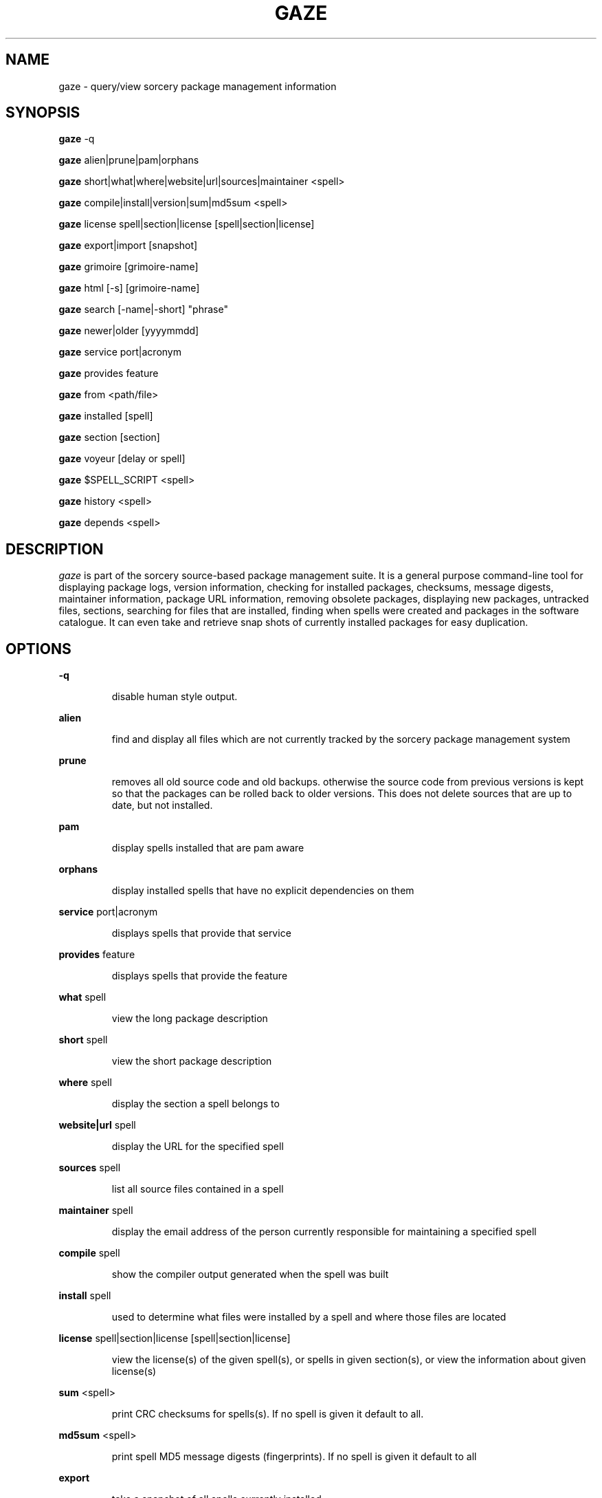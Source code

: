 .TH GAZE "1" "August 2002" "Source Mage GNU Linux" "User Commands"
.SH NAME
gaze \- query/view sorcery package management information
.PP
.SH SYNOPSIS
.PP
.B gaze
-q
.PP
.B gaze
alien|prune|pam|orphans
.PP
.B gaze
short|what|where|website|url|sources|maintainer <spell>
.PP
.B gaze
compile|install|version|sum|md5sum <spell>
.PP
.B gaze
license  spell|section|license [spell|section|license] 
.PP
.B gaze
export|import [snapshot]
.PP
.B gaze
grimoire [grimoire-name] 
.PP
.B gaze
html [-s] [grimoire-name]  
.PP

.B gaze
search [-name|-short] "phrase"
.PP
.B gaze
newer|older [yyyymmdd]
.PP
.B gaze
service port|acronym
.PP
.B gaze
provides feature
.PP
.B gaze
from <path/file>
.PP
.B gaze
installed [spell]
.PP
.B gaze
section [section]
.PP
.B gaze
voyeur [delay or spell]
.PP
.B gaze
$SPELL_SCRIPT <spell>
.PP
.B gaze
history <spell>
.PP
.B gaze
depends <spell>
.SH "DESCRIPTION"
.I gaze
is part of the sorcery source-based package management suite. It is a
general purpose command-line tool for displaying package logs, version 
information, checking for installed packages, checksums, message digests,
maintainer information, package URL information, removing obsolete packages,
displaying new packages, untracked files, sections, searching for files that
are installed, finding when spells were created and packages in the
software catalogue. It can even take and retrieve snap shots of currently
installed packages for easy duplication.
.SH "OPTIONS"
.PP
.B -q
.IP
disable human style output.
.PP
.B alien
.IP
find and display all files which are not currently tracked by the
sorcery package management system
.PP
.B prune
.IP
removes all old source code and old backups. otherwise the source code from
previous versions is kept so that the packages can be rolled back to older
versions. This does not delete sources that are up to date, but not installed.
.PP
.B pam
.IP
display spells installed that are pam aware
.PP
.B orphans
.IP
display installed spells that have no explicit dependencies on them
.PP
.B service
port|acronym
.IP
displays spells that provide that service
.PP
.B provides
feature
.IP
displays spells that provide the feature
.PP
.B what
spell
.IP
view the long package description
.PP
.B short
spell
.IP
view the short package description
.PP
.B where
spell
.IP
display the section a spell belongs to
.PP
.B website|url
spell
.IP
display the URL for the specified spell
.PP
.B sources
spell
.IP
list all source files contained in a spell
.PP
.B maintainer
spell
.IP
display the email address of the person currently responsible for
maintaining a specified spell
.PP
.B compile
spell
.IP
show the compiler output generated when the spell was built
.PP
.B install
spell
.IP
used to determine what files were installed by a spell and where
those files are located
.PP
.B license
spell|section|license [spell|section|license]
.IP
view the license(s) of the given spell(s), or spells in given section(s),
or view the information about given license(s)
.PP
.B sum
<spell>
.IP
print CRC checksums for spells(s). If no spell is given it default to all.
.PP
.B md5sum
<spell>
.IP
print spell MD5 message digests (fingerprints). If no spell is given it default 
to all
.PP
.B export
.IP
take a snapshot of all spells currently installed
.PP
.B import
snapshot 
.IP
restore the snapshot from a previous
.I gaze export
command (see the export option)
.PP
.B grimoire
grimoire-name
.IP
prints specified grimoire or all grimoires if grimoire-name is omitted
.PP
.B html
[-s] grimoire-name
.IP
prints the specified grimoire or all grimoires if grimoire-name is omitted 
in a nice html format. Additionally displays links to the source files when -s is given. 
.PP
.B search
[-name|-short] "phrase"
.IP
When omitting -name and -short searches spells name, short description and long description for
.I phrase
.IP
With -name searches spells name and with -short searches spells short description for
.I phrase
.PP
.B newer
date
.IP
print packages that are newer than a specified date. the date must be 
specified in the 'yyyymmdd' format, where y=year, m=month, and d=day
.PP
.B older
date
.IP
print packages that are older than a specified date. the date must be 
specified in the 'yyyymmdd' format, where y=year, m=month, and d=day
.PP
.B from
<path/>file
.IP
find out what spell has
.I <path>/file
installed
.PP
.B installed
<spell>
.IP
view all installed packages and corresponding version numbers or check
to see whether a particular package is installed and if it is
installed display its version number
.PP
.B section
<spell>
.IP
view a list of all sections in the software catalogue or display a list
of packages from a specific section
.PP
.B voyeur
<spell>
.IP
start looking at what cast is compiling at the moment and outputs it. A
spell can be optionally specified.
.PP
.B $SPELL_SCRIPT
spell
.IP
replace $SPELL_SCRIPT with any of the following DETAILS | CONFIGURE | 
DEPENDS | CONFLICTS | PRE_BUILD | BUILD | POST_BUILD | POST_INSTALL | 
POST_REMOVE to show spell scripts for the
.I spell
.PP
.B history
<spell>
.IP
show history for a spell
.PP
.B depends
<spell>
.IP
shows the spells that explicitly or recursively depend on this spell.
.SH "AUTHOR"
Original version written by Brian Peterson, modified by Kyle Sallee and updated 
by Thomas Stewart,
.PP
Maintained by the Source Mage GNU Linux Team (http://www.sourcemage.org)
.SH "REPORTING BUGS"
Report bugs to bugzilla <http://bugs.sourcemage.org>
.SH "SEE ALSO"
cast(8), dispel(8), grimoire(5), invoke(8), sorcery(8), scribe(8), summon(8)
.SH "WARRANTY"
This is free software with ABSOLUTELY NO WARRANTY


